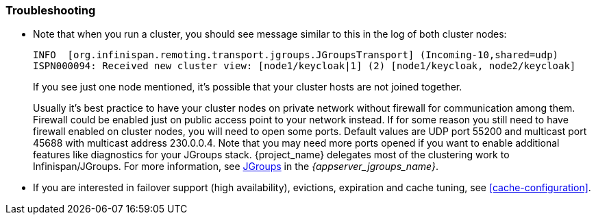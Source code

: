 
=== Troubleshooting

* Note that when you run a cluster, you should see message similar to this in the log of both cluster nodes:
+
[source]
----
INFO  [org.infinispan.remoting.transport.jgroups.JGroupsTransport] (Incoming-10,shared=udp)
ISPN000094: Received new cluster view: [node1/keycloak|1] (2) [node1/keycloak, node2/keycloak]
----
If you see just one node mentioned, it's possible that your cluster hosts are not joined together.
+
Usually it's best practice to have your cluster nodes on private network without firewall for communication among them.
Firewall could be enabled just on public access point to your network instead.
If for some reason you still need to have firewall enabled on cluster nodes, you will need to open some ports.
Default values are UDP port 55200 and multicast port 45688 with multicast address 230.0.0.4.
Note that you may need more ports opened if you want to enable additional features like diagnostics for your JGroups stack.
{project_name} delegates most of the clustering work to Infinispan/JGroups.
For more information, see link:{appserver_jgroups_link}[JGroups] in the _{appserver_jgroups_name}_.

* If you are interested in failover support (high availability), evictions, expiration and cache tuning, see
<<cache-configuration>>.
